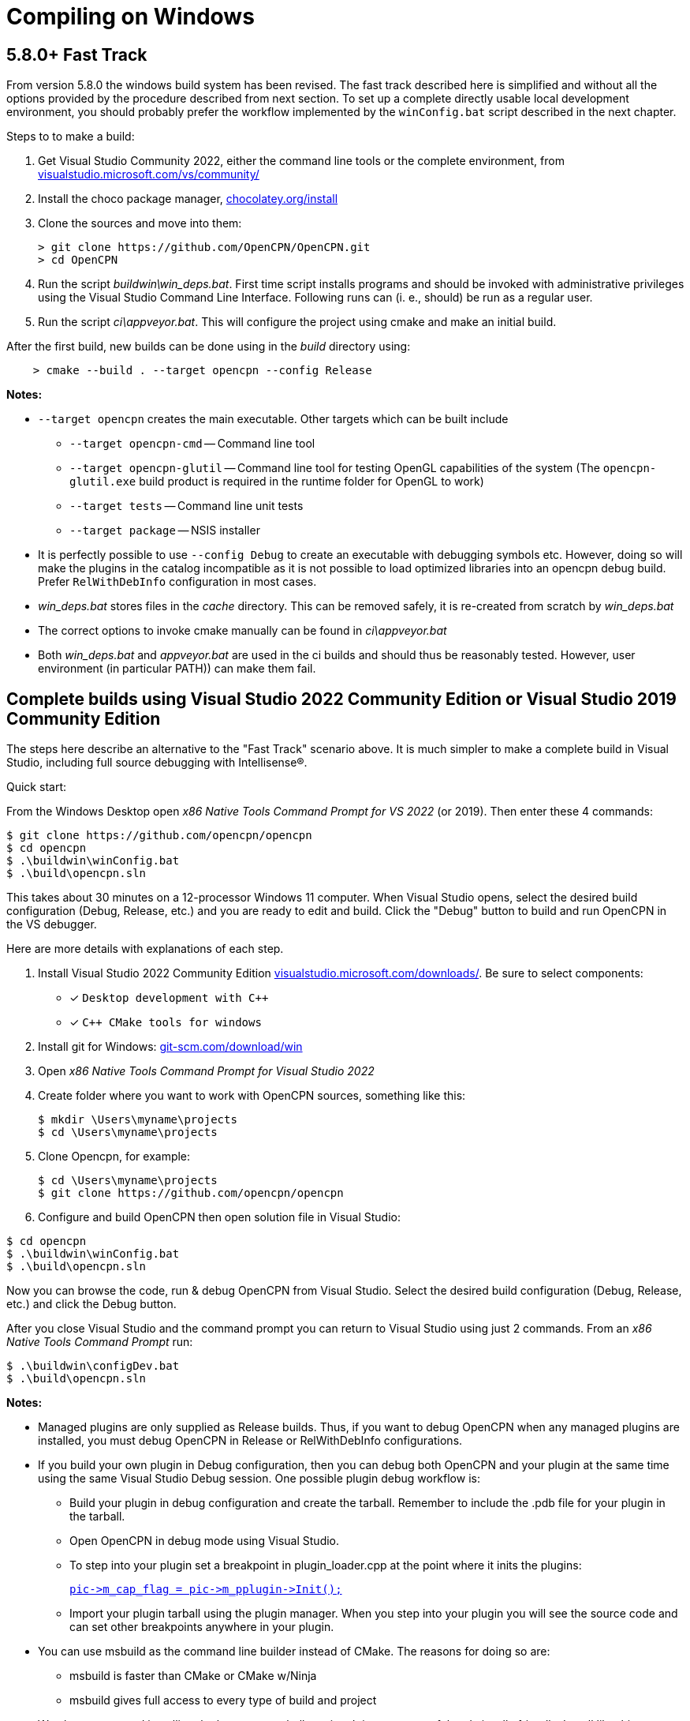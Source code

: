 = Compiling on Windows
:hide-uri-scheme:

== 5.8.0+ Fast Track

From version 5.8.0 the windows build system has been revised.
The fast track described here is simplified and without all the options
provided by the procedure described from next section.
To set up a complete directly usable local development environment,
you should probably prefer the workflow implemented by the
`winConfig.bat` script described in the next chapter.

Steps to to make a build:

. Get Visual Studio Community 2022,  either the command line tools or the
  complete environment, from https://visualstudio.microsoft.com/vs/community/
. Install the choco package manager, https://chocolatey.org/install
. Clone the sources and move into them: +

       > git clone https://github.com/OpenCPN/OpenCPN.git
       > cd OpenCPN

. Run the script _buildwin\win_deps.bat_. First time script installs programs
  and should be invoked with administrative privileges using the Visual Studio
  Command Line Interface. Following runs can (i. e., should) be run as a
  regular user.
. Run the script _ci\appveyor.bat_. This will configure the project using
  cmake and make an initial build.

After the first build, new builds can be done using in the _build_ directory
using:
```
    > cmake --build . --target opencpn --config Release
```

*Notes:*

* `--target opencpn` creates the main executable. Other targets which can be
  built include

** `--target opencpn-cmd` -- Command line tool
** `--target opencpn-glutil` -- Command line tool for testing OpenGL capabilities of the system
   (The `opencpn-glutil.exe` build product is required in the runtime folder for OpenGL to work)
** `--target tests` -- Command line unit tests
** `--target package` -- NSIS installer

* It is perfectly possible to use `--config Debug` to create an executable with
  debugging symbols etc. However, doing so will make the plugins in the
  catalog incompatible as it is not possible to load optimized libraries into
  an opencpn debug build. Prefer `RelWithDebInfo` configuration in most cases.
* _win_deps.bat_ stores files in the _cache_ directory. This can be removed
  safely,  it is re-created from scratch by _win_deps.bat_
* The correct options to invoke cmake manually can be found  in
  _ci\appveyor.bat_
* Both _win_deps.bat_ and _appveyor.bat_ are used in the ci builds and should
  thus be reasonably tested. However, user environment (in particular PATH))
  can make them fail.

== Complete builds using Visual Studio 2022 Community Edition or Visual Studio 2019 Community Edition

The steps here describe an alternative to the "Fast Track" scenario above.  It is much
 simpler to make a complete build in Visual Studio, including full source debugging
 with Intellisense(R).

Quick start:

From the Windows Desktop open _x86 Native Tools Command Prompt for VS 2022_ (or 2019). Then
enter these 4 commands:
[,console]
----
$ git clone https://github.com/opencpn/opencpn
$ cd opencpn
$ .\buildwin\winConfig.bat
$ .\build\opencpn.sln
----
This takes about 30 minutes on a 12-processor Windows 11 computer. When Visual Studio opens,
select the desired build configuration (Debug, Release, etc.) and you
are ready to edit and build. Click the "Debug" button to build and run OpenCPN in the VS debugger.

Here are more details with explanations of each step.

. Install Visual Studio 2022 Community Edition
  https://visualstudio.microsoft.com/downloads/. Be sure to select components:
+
* [*] ```Desktop development with C++```
* [*] ```C++ CMake tools for windows```
+
. Install git for Windows: https://git-scm.com/download/win
. Open _x86 Native Tools Command Prompt for Visual Studio 2022_
. Create folder where you want to work with OpenCPN sources, something
   like this:
+
[,console]
----
$ mkdir \Users\myname\projects
$ cd \Users\myname\projects
----
+
. Clone Opencpn, for example:
+
[,console]
----
$ cd \Users\myname\projects
$ git clone https://github.com/opencpn/opencpn
----
+
. Configure and build OpenCPN then open solution file in Visual Studio:
[,console]
----
$ cd opencpn
$ .\buildwin\winConfig.bat
$ .\build\opencpn.sln
----
Now you can browse the code, run & debug OpenCPN from Visual Studio.  Select
  the desired build configuration (Debug, Release, etc.) and click the Debug button.

After you close Visual Studio and the command prompt you can return to Visual Studio
  using just 2 commands. From an _x86 Native Tools Command Prompt_ run:
[,console]
----
$ .\buildwin\configDev.bat
$ .\build\opencpn.sln
----
*Notes:*

* Managed plugins are only supplied as Release builds. Thus, if you want to
  debug OpenCPN when any managed plugins are installed, you must debug OpenCPN in
  Release or RelWithDebInfo configurations.
* If you build your own plugin in Debug configuration, then
  you can debug both OpenCPN and your plugin at the same time using the same Visual Studio
  Debug session. One possible plugin debug workflow is:
** Build your plugin in debug configuration and create the tarball. Remember to include the .pdb file
for your plugin in the tarball.
** Open OpenCPN in debug mode using Visual Studio.
** To step into your plugin set a breakpoint in plugin_loader.cpp at the point where it inits the plugins:
+
link:https://github.com/OpenCPN/OpenCPN/blob/b9e67db4b31cc1e75f22bc98d25925996974cb3b/model/src/plugin_loader.cpp#L757[`+pic->m_cap_flag = pic->m_pplugin->Init();+`]
** Import your plugin tarball using the plugin manager. When you step into your plugin you will see
the source code and can set other breakpoints anywhere in your plugin.

* You can use msbuild as the command line builder instead of CMake.  The reasons for doing so are:
** msbuild is faster than CMake or CMake w/Ninja
** msbuild gives full access to every type of build and project

* We also recommend installing the latest powershell version.  It is more
powerful and visually friendly.  Install like this:
+
[,console]
----
$ winget install --id Microsoft.Powershell --source winget
----
* It is important to have a 'clean' environment.
** Make sure there are no permanent environment variables related to
   wxWidgets (these all begin with WX).  If you have any it is safe to delete them.
** Remove all references to wxWidgets from the permanent PATH environment variables.
** It is ok to install tools such as NSIS but not required.  Any tools required to
   build or package will be automatically installed by the 'buildwin\winConfig.bat' script.
** The 'winConfig.bat' script does not install Visual Studio. Neither does it install
   tools such as git or npm as these are not used by the build system.
* The 'winConfig.bat' script sets up 4 folders beneath the 'build' folder that house 4 different
   runtime configurations based on the 4 standard build types. Since each configuration is a
   standalone local instance of OpenCPN, they have to be run in 'portable' mode.
   To manually launch a particular configruation (e.g. RelWithDebInfo) set the working
   folder to OpenCPN\build\RelWithDebInfo then launch OpenCPN in portable mode. For example:
+
[,console]
----
$ cd OpenCPN
$ .\buildwin\configdev.bat
$ cd .\build\relwithdebinfo
$ .\opencpn -p
----
+

* The full list of command line options are as follows:
+
[,console]
----
 --release          Initialize Release configuration
 --relwithdebinfo   Initialise RelWithDebInfo configuration
 --minsizerel       Initialize MinSizeRel configuration
 --debug            Initialize Debug configuration
 --all              Initialize all 4 configurations  (default)
 --help             Print help text
 --Y                Non-interactive mode (for calling from a script)
 --clean            Delete and reinitialize the build folder
 --rebuild          Rebuild all sources
----

*Notes on options:*

* After the first time you initialize a configuration the script remembers which build configurations
 were selected and only builds those.  You can add additional configurations later
 simply by running the script again with just the desired configuration switch(s).

* The exception is the --clean option.  It purposely does not remember which configurations
were previously selected. Therefore, if you do not accompany --clean with selection of configuration
options, it will initialize all 4 configurations. This feature allows one to chose a different set of configurations
than the first time. So --clean is basically the same as a first time run except it
will save the runtime data for all existing configs and restore when a particular configuration
(debug, release, etc.) is initialized. The --clean option can be used to up or down size the build
tree to just the configurations you are interested in at the moment. You can always restore a
configuration later with the --clean option accompanied by the desired configuration switches.

* Remember, do not try to build a configuration you did not create initially with this script. The results
will not run or be useful in any meaningful way.  This is why it defaults to all 4 configuration types.

* Useful msbuild command line examples follow. Type these commands after running
  '.\buildwin\configdev.bat' from the root opencpn git managed folder.*
** Clean and build debug OpenCPN project
+
[,console]
----
$ cd build
$ msbuild /m -t:Rebuild -p:Configuration=Debug opencpn.sln
----
+
** Build Release version of the installer package
+
[,console]
----
$ cd build
$ cmake -DCMAKE_INSTALL_PREFIX:STRING="C:\Program Files (x86)\OpenCPN" ..
$ msbuild /v:m /m -p:Configuration=Release PACKAGE.vcxproj
$ cd ..
$ .\buildwin\winconfig
----
+
** Clean and build every project as a Release build with debug info
+
[,console]
----
$ cd build
$ msbuild /m -t:Rebuild -p:Configuration=RelWithDebInfo All_BUILD.vcxproj
----
+
** Build debug version of OpenCPN core
+
[,console]
----
$ cd build
$ msbuild /m -t:Build -p:Configuration=Debug opencpn.vcxproj
----
+
** Clean opencpn-cmd.exe
+
[,console]
----
$ cd build
$ msbuild /m -t:Clean -p:Configuration=Debug opencpn-cmd.vcxproj
----
+
** Clean and build debug configuration of chart downloader plugin
+
[,console]
----
$ cd build
$ msbuild /m -t:Rebuild -p:Configuration=Debug plugins\chartdldr_pi\chartdldr_pi.vcxproj
----
+
* You can use still use CMake if you like.
** This example will clean and build a Release installer package.
 When finished, restores the environment back to local building mode.
+
[,console]
----
$ cd build
$ cmake -DCMAKE_INSTALL_PREFIX:STRING="C:\Program Files (x86)\OpenCPN" ..
$ cmake --build . --config Release --clean-first --target Package
$ cd ..
$ .\buildwin\winconfig
----
+
** This example will build a Windows installer executable with debug configuration. 
 This can be useful to find otherwise hidden debug asserts.
+
[,console]
----
$ cd build
$ cmake -DCMAKE_INSTALL_PREFIX:STRING="C:\Program Files (x86)\OpenCPN" ..
$ cmake --build . --clean-first --config Debug --target Package
$ cd ..
$ .\buildwin\winconfig
----
** Note: Plugins built for a non-debug configuration will not load in a debug build configuration build.
+
* It is possible to `attach` the Visual Studio debugger to a running instance.
 This is useful if you create an installer, install and run OpenCPN from the start menu.
 Once OpenCPN is running in its native enviroment the Visual Studio debugger can attach
 itself to the running instance.  Find ```Attach to process...``` under the Debug menu item.
